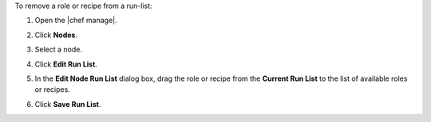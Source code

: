 .. The contents of this file may be included in multiple topics (using the includes directive).
.. The contents of this file should be modified in a way that preserves its ability to appear in multiple topics.


To remove a role or recipe from a run-list:

#. Open the |chef manage|.
#. Click **Nodes**.
#. Select a node.
#. Click **Edit Run List**.
#. In the **Edit Node Run List** dialog box, drag the role or recipe from the **Current Run List** to the list of available roles or recipes.

   .. image:: ../../images/step_manage_webui_node_run_list_remove_role_or_recipe.png

#. Click **Save Run List**.
